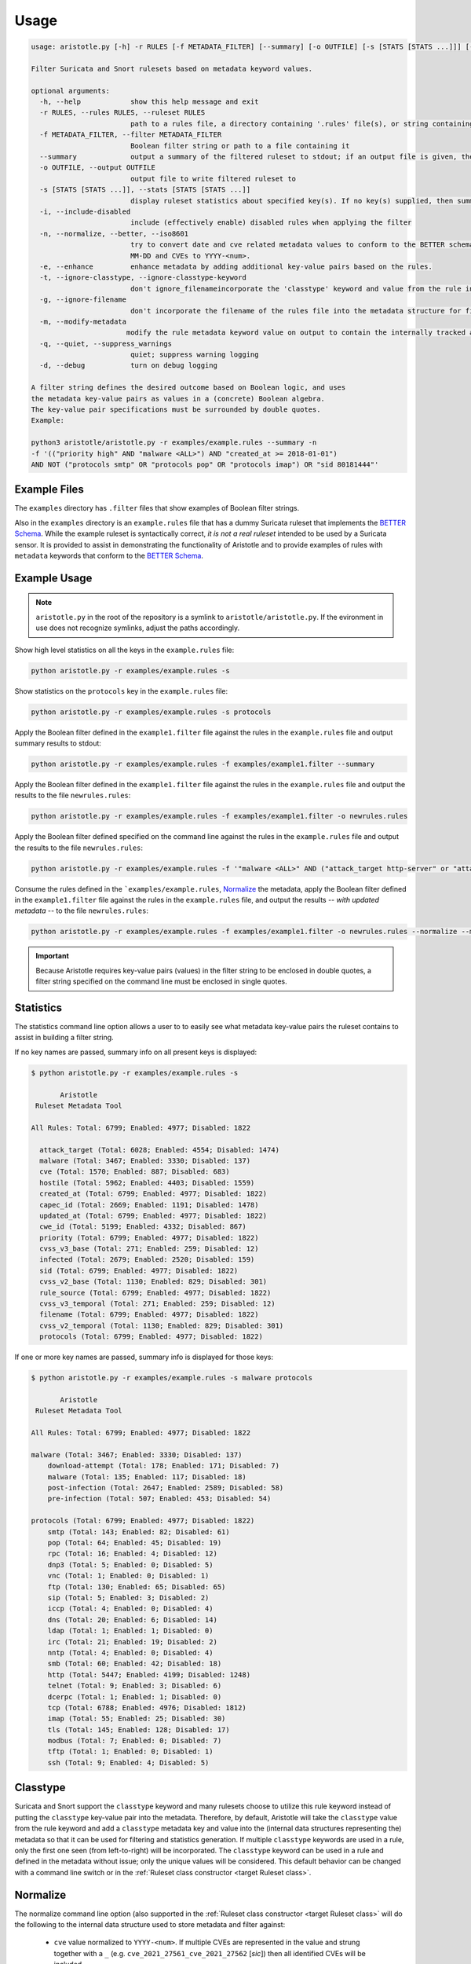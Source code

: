 Usage
=====

.. code:: text

    usage: aristotle.py [-h] -r RULES [-f METADATA_FILTER] [--summary] [-o OUTFILE] [-s [STATS [STATS ...]]] [-i] [-n] [-e] [-t] [-g] [-m] [-q] [-d]

    Filter Suricata and Snort rulesets based on metadata keyword values.

    optional arguments:
      -h, --help            show this help message and exit
      -r RULES, --rules RULES, --ruleset RULES
                            path to a rules file, a directory containing '.rules' file(s), or string containing the ruleset
      -f METADATA_FILTER, --filter METADATA_FILTER
                            Boolean filter string or path to a file containing it
      --summary             output a summary of the filtered ruleset to stdout; if an output file is given, the full, filtered ruleset will still be written to it.
      -o OUTFILE, --output OUTFILE
                            output file to write filtered ruleset to
      -s [STATS [STATS ...]], --stats [STATS [STATS ...]]
                            display ruleset statistics about specified key(s). If no key(s) supplied, then summary statistics for all keys will be displayed.
      -i, --include-disabled
                            include (effectively enable) disabled rules when applying the filter
      -n, --normalize, --better, --iso8601
                            try to convert date and cve related metadata values to conform to the BETTER schema for filtering and statistics. Dates are normalized to the format YYYY-
                            MM-DD and CVEs to YYYY-<num>.
      -e, --enhance         enhance metadata by adding additional key-value pairs based on the rules.
      -t, --ignore-classtype, --ignore-classtype-keyword
                            don't ignore_filenameincorporate the 'classtype' keyword and value from the rule into the metadata structure for filtering and reporting.
      -g, --ignore-filename
                            don't incorporate the filename of the rules file into the metadata structure for filtering and reporting.
      -m, --modify-metadata
                           modify the rule metadata keyword value on output to contain the internally tracked and normalized metadata data.
      -q, --quiet, --suppress_warnings
                            quiet; suppress warning logging
      -d, --debug           turn on debug logging

    A filter string defines the desired outcome based on Boolean logic, and uses
    the metadata key-value pairs as values in a (concrete) Boolean algebra.
    The key-value pair specifications must be surrounded by double quotes.
    Example:

    python3 aristotle/aristotle.py -r examples/example.rules --summary -n
    -f '(("priority high" AND "malware <ALL>") AND "created_at >= 2018-01-01")
    AND NOT ("protocols smtp" OR "protocols pop" OR "protocols imap") OR "sid 80181444"'


Example Files
-------------

The ``examples`` directory has ``.filter`` files that show examples of Boolean
filter strings.

Also in the ``examples`` directory is an ``example.rules`` file that has a dummy
Suricata ruleset that implements the `BETTER Schema <https://better-schema.readthedocs.io/>`__.
While the example
ruleset is syntactically correct, *it is not a real ruleset*
intended to be used by a Suricata sensor.
It is provided to assist in demonstrating the functionality of
Aristotle and to provide examples of rules with ``metadata`` keywords that
conform to the `BETTER Schema <https://better-schema.readthedocs.io/>`__.

Example Usage
-------------

.. note::
    ``aristotle.py`` in the root of the repository is a symlink
    to ``aristotle/aristotle.py``.  If the evironment in use does
    not recognize symlinks, adjust the paths accordingly.

Show high level statistics on all the keys in the ``example.rules`` file:

.. code-block:: bash

    python aristotle.py -r examples/example.rules -s

Show statistics on the ``protocols`` key in the ``example.rules`` file:

.. code-block:: bash

    python aristotle.py -r examples/example.rules -s protocols

Apply the Boolean filter defined in the ``example1.filter`` file against the
rules in the ``example.rules`` file and output summary results to stdout:

.. code-block:: bash

    python aristotle.py -r examples/example.rules -f examples/example1.filter --summary

Apply the Boolean filter defined in the ``example1.filter`` file against the
rules in the ``example.rules`` file and output the results to the file ``newrules.rules``:

.. code-block:: bash

    python aristotle.py -r examples/example.rules -f examples/example1.filter -o newrules.rules

Apply the Boolean filter defined specified on the command line against the
rules in the ``example.rules`` file and output the results to the file ``newrules.rules``:

.. code-block:: bash

    python aristotle.py -r examples/example.rules -f '"malware <ALL>" AND ("attack_target http-server" or "attack_target tls-server")' -o newrules.rules

Consume the rules defined in the ```examples/example.rules``, `Normalize`_ the metadata,
apply the Boolean filter defined in the ``example1.filter`` file against the
rules in the ``example.rules`` file, and output the results -- `with updated metadata` -- to
the file ``newrules.rules``:

.. code-block:: bash

    python aristotle.py -r examples/example.rules -f examples/example1.filter -o newrules.rules --normalize --modify-metadata

.. important:: Because Aristotle requires key-value pairs (values) in the filter string
    to be enclosed in double quotes, a filter string specified on the command line must
    be enclosed in single quotes.

Statistics
----------

The statistics command line option allows a user to to easily see what
metadata key-value pairs the ruleset contains to assist in building a
filter string.

If no key names are passed, summary info on all present keys is
displayed:

.. code:: text

  $ python aristotle.py -r examples/example.rules -s

         Aristotle       
   Ruleset Metadata Tool 

  All Rules: Total: 6799; Enabled: 4977; Disabled: 1822

    attack_target (Total: 6028; Enabled: 4554; Disabled: 1474)
    malware (Total: 3467; Enabled: 3330; Disabled: 137)
    cve (Total: 1570; Enabled: 887; Disabled: 683)
    hostile (Total: 5962; Enabled: 4403; Disabled: 1559)
    created_at (Total: 6799; Enabled: 4977; Disabled: 1822)
    capec_id (Total: 2669; Enabled: 1191; Disabled: 1478)
    updated_at (Total: 6799; Enabled: 4977; Disabled: 1822)
    cwe_id (Total: 5199; Enabled: 4332; Disabled: 867)
    priority (Total: 6799; Enabled: 4977; Disabled: 1822)
    cvss_v3_base (Total: 271; Enabled: 259; Disabled: 12)
    infected (Total: 2679; Enabled: 2520; Disabled: 159)
    sid (Total: 6799; Enabled: 4977; Disabled: 1822)
    cvss_v2_base (Total: 1130; Enabled: 829; Disabled: 301)
    rule_source (Total: 6799; Enabled: 4977; Disabled: 1822)
    cvss_v3_temporal (Total: 271; Enabled: 259; Disabled: 12)
    filename (Total: 6799; Enabled: 4977; Disabled: 1822)
    cvss_v2_temporal (Total: 1130; Enabled: 829; Disabled: 301)
    protocols (Total: 6799; Enabled: 4977; Disabled: 1822)

If one or more key names are passed, summary info is displayed for those
keys:

.. code:: text

  $ python aristotle.py -r examples/example.rules -s malware protocols

         Aristotle       
   Ruleset Metadata Tool 

  All Rules: Total: 6799; Enabled: 4977; Disabled: 1822

  malware (Total: 3467; Enabled: 3330; Disabled: 137)
      download-attempt (Total: 178; Enabled: 171; Disabled: 7)
      malware (Total: 135; Enabled: 117; Disabled: 18)
      post-infection (Total: 2647; Enabled: 2589; Disabled: 58)
      pre-infection (Total: 507; Enabled: 453; Disabled: 54)

  protocols (Total: 6799; Enabled: 4977; Disabled: 1822)
      smtp (Total: 143; Enabled: 82; Disabled: 61)
      pop (Total: 64; Enabled: 45; Disabled: 19)
      rpc (Total: 16; Enabled: 4; Disabled: 12)
      dnp3 (Total: 5; Enabled: 0; Disabled: 5)
      vnc (Total: 1; Enabled: 0; Disabled: 1)
      ftp (Total: 130; Enabled: 65; Disabled: 65)
      sip (Total: 5; Enabled: 3; Disabled: 2)
      iccp (Total: 4; Enabled: 0; Disabled: 4)
      dns (Total: 20; Enabled: 6; Disabled: 14)
      ldap (Total: 1; Enabled: 1; Disabled: 0)
      irc (Total: 21; Enabled: 19; Disabled: 2)
      nntp (Total: 4; Enabled: 0; Disabled: 4)
      smb (Total: 60; Enabled: 42; Disabled: 18)
      http (Total: 5447; Enabled: 4199; Disabled: 1248)
      telnet (Total: 9; Enabled: 3; Disabled: 6)
      dcerpc (Total: 1; Enabled: 1; Disabled: 0)
      tcp (Total: 6788; Enabled: 4976; Disabled: 1812)
      imap (Total: 55; Enabled: 25; Disabled: 30)
      tls (Total: 145; Enabled: 128; Disabled: 17)
      modbus (Total: 7; Enabled: 0; Disabled: 7)
      tftp (Total: 1; Enabled: 0; Disabled: 1)
      ssh (Total: 9; Enabled: 4; Disabled: 5)

Classtype
---------

Suricata and Snort support the ``classtype`` keyword and many rulesets choose to utilize this rule keyword
instead of putting the ``classtype`` key-value pair into the metadata.  Therefore, by default, Aristotle
will take the ``classtype`` value from the rule keyword and add a ``classtype`` metadata key and value into the
(internal data structures representing the) metadata so that it can be used for filtering and statistics generation.
If multiple ``classtype`` keywords are used in a rule, only the first one seen (from left-to-right) will be
incorporated.  The ``classtype`` keyword can be used in a rule and defined in the metadata without issue; only
the unique values will be considered.
This default behavior can be changed with a command line switch or in
the :ref:`Ruleset class constructor <target Ruleset class>`.

Normalize
---------

The normalize command line option (also supported in
the :ref:`Ruleset class constructor <target Ruleset class>` will do the following
to the internal data structure used to store metadata and filter against:

  - ``cve`` value normalized to ``YYYY-<num>``. If multiple CVEs are represented in the
    value and strung together with a ``_`` (e.g. ``cve_2021_27561_cve_2021_27562`` [`sic`])
    then all identified CVEs will be included.
  - date key values -- determined by any key names that end with ``_at`` or ``-at`` -- will
    be attempted to be normalized to ``YYYY-MM-DD``.  A failure to parse or normalize
    the value will result in a warning message and the value being unchanged.

If the `update metadata`
option is set then the normalized values, rather than the originals, will be
included in the output.

.. _target Update Metadata:

Enhance
--------

The enhance command line option (also supported in
the :ref:`Ruleset class constructor <target Ruleset class>` will analyze the rule(s) and attempt
to update the metadata on each.

  - ``flow`` key with values normalized to be ``to_sever``   ` or ``to_client``.
  - ``protocols`` key and applicable values, per the `BETTER Schema <https://better-schema.readthedocs.io/en/latest/schema.html#defined-keys>`__.
  - ``detection_direction`` keyword (see below).

Detection Direction
...................

The ``detection_direction`` metadata key attempts to normalize the directionality of traffic the rule
detects on. To do this, the source and destination (IP/IPVAR) sections of the rule are reduced down to "$HOME_NET",
"$EXTERNAL_NET", "any", or "UNDETERMINED" and used to set the ``detection_direction`` value as follows:

=============================  ==============================
detection_direction value      reduced condition
=============================  ==============================
inbound                        ``$EXTERNAL_NET -> $HOME_NET``
inbound-notexclusive           ``any -> $HOME_NET``
outbound                       ``$HOME_NET -> $EXTERNAL_NET``
outbound-notexclusive          ``$HOME_NET -> any``
internal                       ``$HOME_NET -> $HOME_NET``
any                            ``any -> any``
both                           direction in rule is ``<>``
=============================  ==============================

Update Metadata
---------------

The command line and the :ref:`Ruleset class constructor <target Ruleset class>` offer
the option to update the metadata keyword value on output.  If this option is not set,
Aristotle does not modify rules, it just enable or disables them based on the given
filter.  However, if the `update metadata` option is set, then the value of the ``metadata``
keyword will be replaced with a string sourced form the internal data structure that
Aristotle uses to track, parse, and filter metadata. Practically, the metadata will
be updated accordingly:

  - ``sid`` key and value added to metadata.
  - ``classtype`` key and value added to metadata, if the ``classtype`` keyword is present in the rule and the option to ignore classtype is not set.
  - ``filename`` key and value added to metadata, if the rule(s) came from a file and the option to ignore filename is not set.
  - if the `Normalize`_ option is set, any changes done by that will be included.
  - if the `Enhance`_ options is set, any changes done by that will be included.

Additionally, the order of the key-value pairs in the metadata will be sorted by
key and then value.
